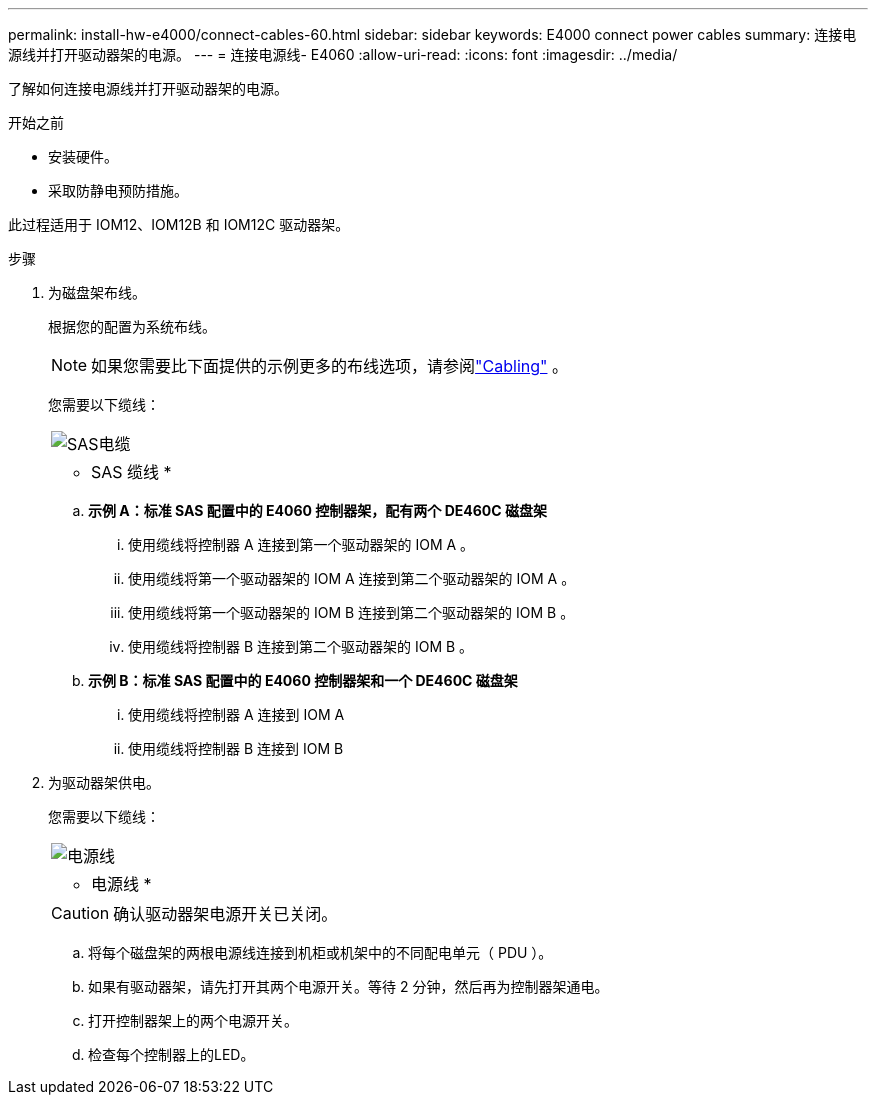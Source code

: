 ---
permalink: install-hw-e4000/connect-cables-60.html 
sidebar: sidebar 
keywords: E4000 connect power cables 
summary: 连接电源线并打开驱动器架的电源。 
---
= 连接电源线- E4060
:allow-uri-read: 
:icons: font
:imagesdir: ../media/


[role="lead"]
了解如何连接电源线并打开驱动器架的电源。

.开始之前
* 安装硬件。
* 采取防静电预防措施。


此过程适用于 IOM12、IOM12B 和 IOM12C 驱动器架。

.步骤
. 为磁盘架布线。
+
根据您的配置为系统布线。

+

NOTE: 如果您需要比下面提供的示例更多的布线选项，请参阅link:https://docs.netapp.com/us-en/e-series/install-hw-cabling/driveshelf-cable-task.html#cabling-e4000["Cabling"^] 。

+
您需要以下缆线：

+
|===


 a| 
image:../media/sas_cable.png["SAS电缆"]
 a| 
* SAS 缆线 *

|===
+
.. *示例 A：标准 SAS 配置中的 E4060 控制器架，配有两个 DE460C 磁盘架*
+
... 使用缆线将控制器 A 连接到第一个驱动器架的 IOM A 。
... 使用缆线将第一个驱动器架的 IOM A 连接到第二个驱动器架的 IOM A 。
... 使用缆线将第一个驱动器架的 IOM B 连接到第二个驱动器架的 IOM B 。
... 使用缆线将控制器 B 连接到第二个驱动器架的 IOM B 。


.. *示例 B：标准 SAS 配置中的 E4060 控制器架和一个 DE460C 磁盘架*
+
... 使用缆线将控制器 A 连接到 IOM A
... 使用缆线将控制器 B 连接到 IOM B




. 为驱动器架供电。
+
您需要以下缆线：

+
|===


 a| 
image:../media/power_cable_inst-hw-e2800-e5700.png["电源线"]
 a| 
* 电源线 *

|===
+

CAUTION: 确认驱动器架电源开关已关闭。

+
.. 将每个磁盘架的两根电源线连接到机柜或机架中的不同配电单元（ PDU ）。
.. 如果有驱动器架，请先打开其两个电源开关。等待 2 分钟，然后再为控制器架通电。
.. 打开控制器架上的两个电源开关。
.. 检查每个控制器上的LED。



